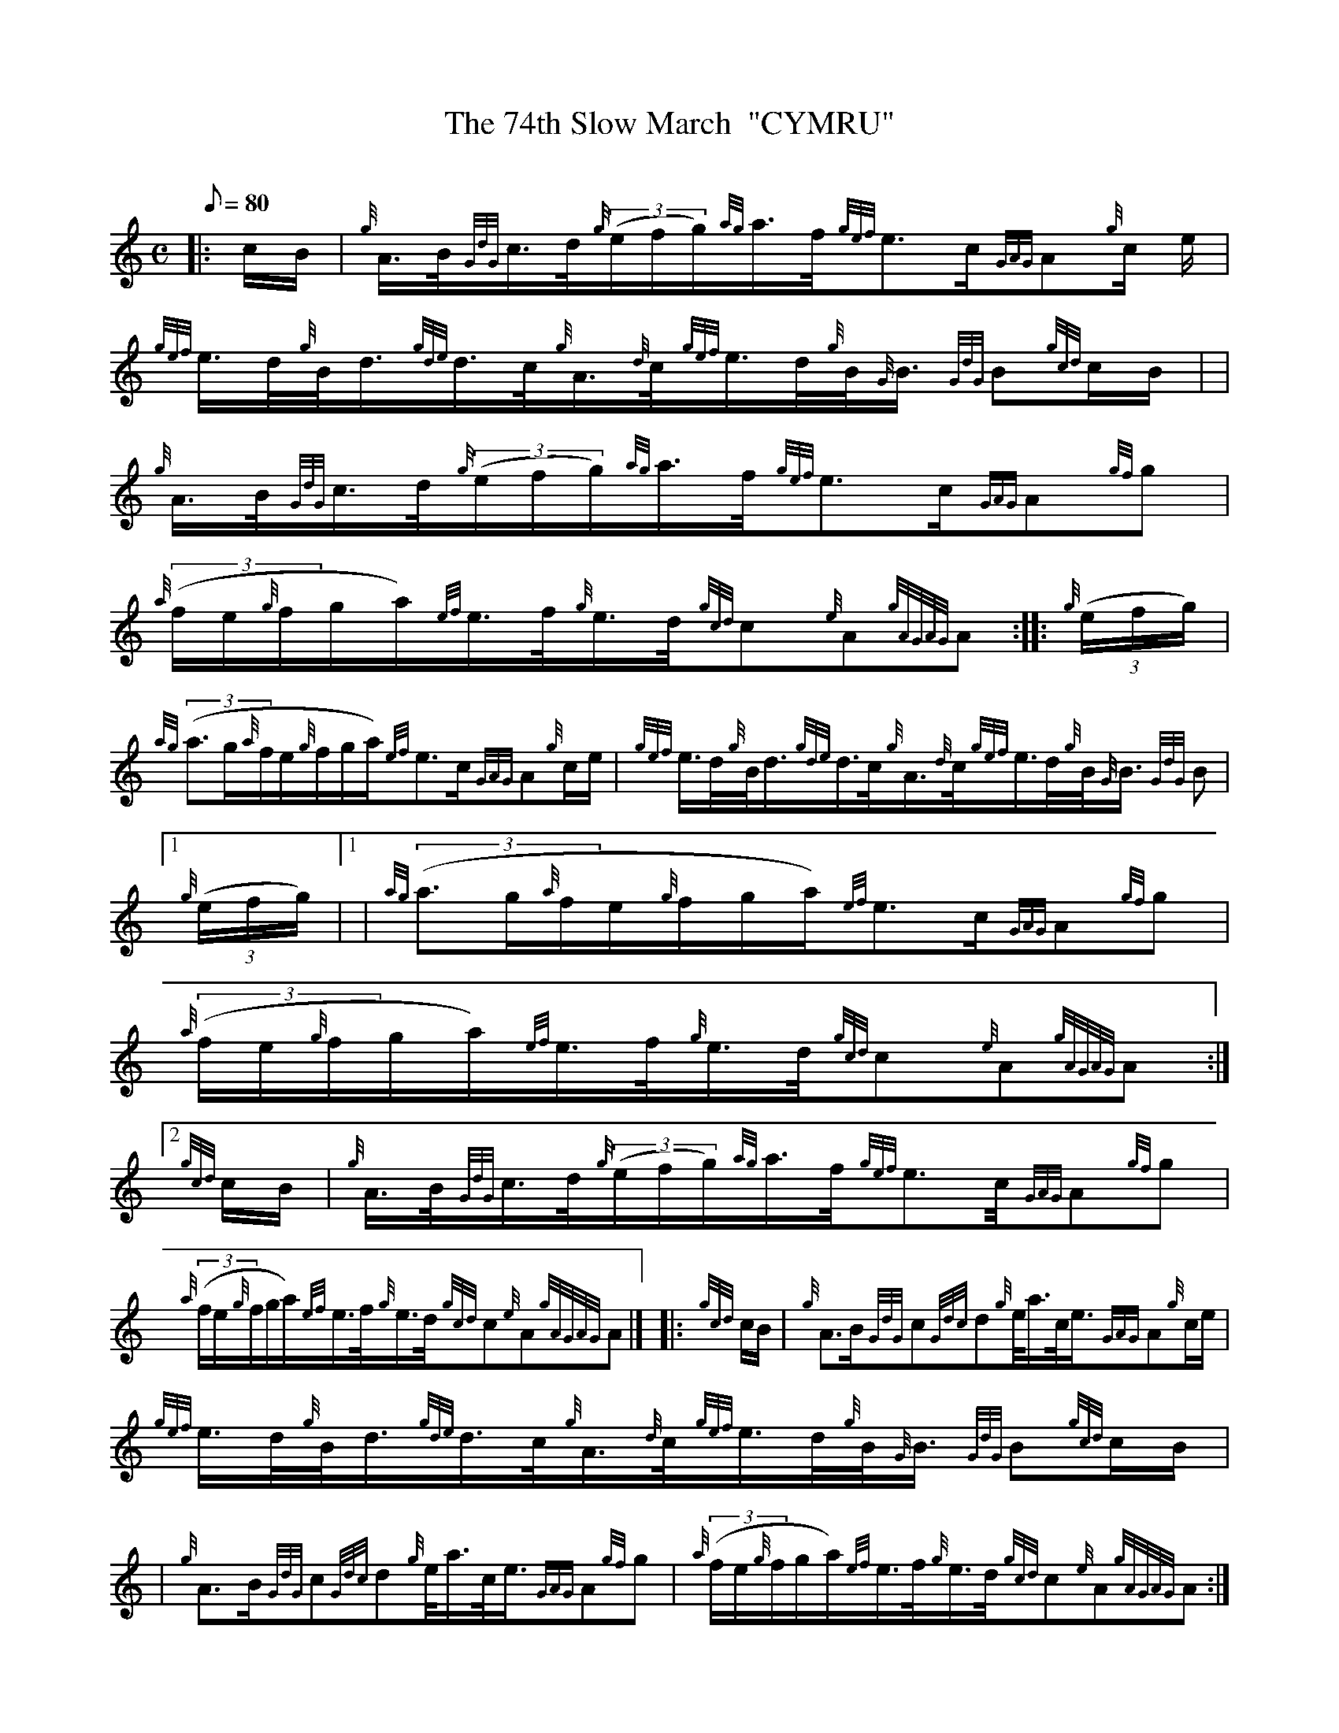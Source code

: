 X: 1
T:The 74th Slow March  "CYMRU"
M:C
L:1/8
Q:80
C:
S:Slow March
K:HP
|: c/2B/2|
{g}A3/4B/4{GdG}c3/4d/4{g}((3e/2f/2g/2){ag}a3/4f/4{gef}e3/2c/2{GAG}A{g}c/
2e/2|
{gef}e3/4d/4{g}B/4d3/4{gde}d3/4c/4{g}A3/4{d}c/4{gef}e3/4d/4{g}B/4{G}B3/4
{GdG}B{gcd}c/2B/2| |  !
{g}A3/4B/4{GdG}c3/4d/4{g}((3e/2f/2g/2){ag}a3/4f/4{gef}e3/2c/2{GAG}A{gf}g
|
{a}((3f/2e/2{g}f/2g/2a/2){ef}e3/4f/4{g}e3/4d/4{gcd}c{e}A{gAGAG}A:| |:
{g}((3e/2f/2g/2)|  !
{ag}((3a3/2g/2{a}f/2e/2{g}f/2g/2a/2){ef}e3/2c/2{GAG}A{g}c/2e/2|
{gef}e3/4d/4{g}B/4d3/4{gde}d3/4c/4{g}A3/4{d}c/4{gef}e3/4d/4{g}B/4{G}B3/4
{GdG}B|1 {g}((3e/2f/2g/2)|1 |
{ag}((3a3/2g/2{a}f/2e/2{g}f/2g/2a/2){ef}e3/2c/2{GAG}A{gf}g|  !
{a}((3f/2e/2{g}f/2g/2a/2){ef}e3/4f/4{g}e3/4d/4{gcd}c{e}A{gAGAG}A:|2
{gcd}c/2B/2|
{g}A3/4B/4{GdG}c3/4d/4{g}((3e/2f/2g/2){ag}a3/4f/4{gef}e3/2c/4{GAG}A{gf}g
|  !
{a}((3f/2e/2{g}f/2g/2a/2){ef}e3/4f/4{g}e3/4d/4{gcd}c{e}A{gAGAG}A|] |:
{gcd}c/2B/2|
{g}A3/2B/2{GdG}c{Gdc}d{g}e/4a3/4c/4e3/4{GAG}A{g}c/2e/2|  !
{gef}e3/4d/4{g}B/4d3/4{gde}d3/4c/4{g}A3/4{d}c/4{gef}e3/4d/4{g}B/4{G}B3/4
{GdG}B{gcd}c/2B/2| |
{g}A3/2B/2{GdG}c{Gdc}d{g}e/4a3/4c/4e3/4{GAG}A{gf}g|
{a}((3f/2e/2{g}f/2g/2a/2){ef}e3/4f/4{g}e3/4d/4{gcd}c{e}A{gAGAG}A:|  !
